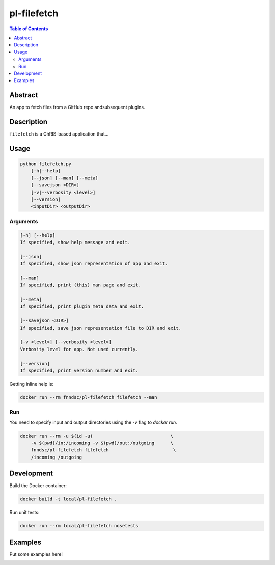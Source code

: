 pl-filefetch
================================

.. image:: https://img.shields.io/docker/v/fnndsc/pl-filefetch?sort=semver
    :target: https://hub.docker.com/r/fnndsc/pl-filefetch

.. image:: https://img.shields.io/github/license/fnndsc/pl-filefetch
    :target: https://github.com/FNNDSC/pl-filefetch/blob/master/LICENSE

.. image:: https://github.com/FNNDSC/pl-filefetch/workflows/ci/badge.svg
    :target: https://github.com/FNNDSC/pl-filefetch/actions


.. contents:: Table of Contents


Abstract
--------

An app to fetch files from a GitHub repo andsubsequent plugins.


Description
-----------

``filefetch`` is a ChRIS-based application that...


Usage
-----

.. code::

    python filefetch.py
        [-h|--help]
        [--json] [--man] [--meta]
        [--savejson <DIR>]
        [-v|--verbosity <level>]
        [--version]
        <inputDir> <outputDir>


Arguments
~~~~~~~~~

.. code::

    [-h] [--help]
    If specified, show help message and exit.
    
    [--json]
    If specified, show json representation of app and exit.
    
    [--man]
    If specified, print (this) man page and exit.

    [--meta]
    If specified, print plugin meta data and exit.
    
    [--savejson <DIR>] 
    If specified, save json representation file to DIR and exit. 
    
    [-v <level>] [--verbosity <level>]
    Verbosity level for app. Not used currently.
    
    [--version]
    If specified, print version number and exit. 


Getting inline help is:

.. code:: bash

    docker run --rm fnndsc/pl-filefetch filefetch --man

Run
~~~

You need to specify input and output directories using the `-v` flag to `docker run`.


.. code:: bash

    docker run --rm -u $(id -u)                             \
        -v $(pwd)/in:/incoming -v $(pwd)/out:/outgoing      \
        fnndsc/pl-filefetch filefetch                        \
        /incoming /outgoing


Development
-----------

Build the Docker container:

.. code:: bash

    docker build -t local/pl-filefetch .

Run unit tests:

.. code:: bash

    docker run --rm local/pl-filefetch nosetests

Examples
--------

Put some examples here!


.. image:: https://raw.githubusercontent.com/FNNDSC/cookiecutter-chrisapp/master/doc/assets/badge/light.png
    :target: https://chrisstore.co
